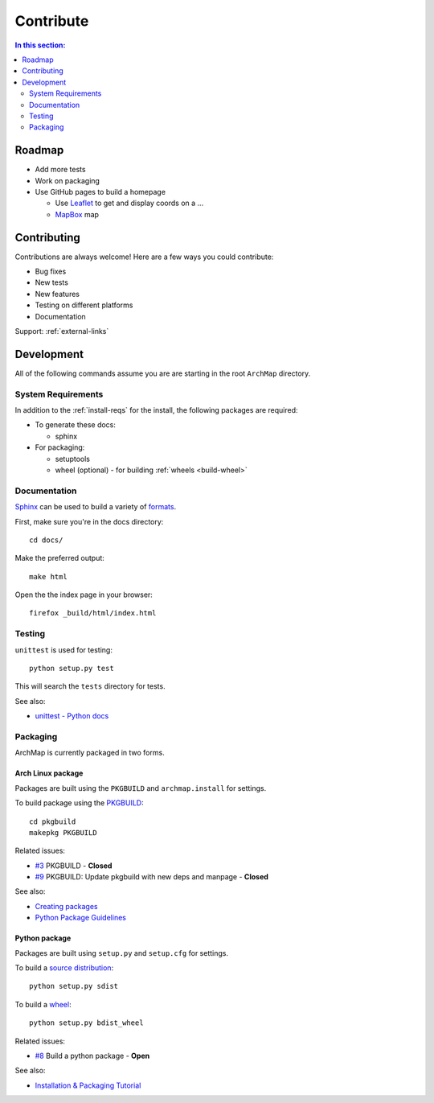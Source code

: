 Contribute
==========

.. contents:: In this section:
   :depth: 2
   :local:


Roadmap
-------

- Add more tests

- Work on packaging

- Use GitHub pages to build a homepage

  - Use `Leaflet <http://leafletjs.com/>`_ to get and display coords on a ...
  - `MapBox <https://www.mapbox.com/>`_ map


Contributing
------------

Contributions are always welcome! Here are a few ways you could contribute:

- Bug fixes
- New tests
- New features
- Testing on different platforms
- Documentation

Support: :ref:`external-links`


Development
-----------

All of the following commands assume you are are starting in the root ``ArchMap`` directory.

System Requirements
^^^^^^^^^^^^^^^^^^^

In addition to the :ref:`install-reqs` for the install, the following packages are required:

- To generate these docs:

  - sphinx

- For packaging:

  - setuptools
  - wheel (optional) - for building :ref:`wheels <build-wheel>`

Documentation
^^^^^^^^^^^^^

`Sphinx <http://sphinx-doc.org/>`_ can be used to build a variety of
`formats <http://sphinx-doc.org/invocation.html#invocation>`_.

First, make sure you're in the docs directory::

    cd docs/

Make the preferred output::

    make html

Open the the index page in your browser::

    firefox _build/html/index.html

Testing
^^^^^^^

``unittest`` is used for testing::

    python setup.py test

This will search the ``tests`` directory for tests.

See also:

* `unittest - Python docs <https://docs.python.org/3.4/library/unittest.html>`_

.. _packaging:

Packaging
^^^^^^^^^

ArchMap is currently packaged in two forms.

Arch Linux package
""""""""""""""""""
Packages are built using the ``PKGBUILD`` and ``archmap.install`` for settings.

To build package using the `PKGBUILD <https://wiki.archlinux.org/index.php/PKGBUILD>`_::

    cd pkgbuild
    makepkg PKGBUILD

Related issues:

* `#3 <https://github.com/maelstrom59/ArchMap/pull/3>`_ PKGBUILD - **Closed**
* `#9 <https://github.com/maelstrom59/ArchMap/pull/9>`_ PKGBUILD: Update pkgbuild with new deps and manpage - **Closed**

See also:

* `Creating packages <https://wiki.archlinux.org/index.php/Creating_packages>`_
* `Python Package Guidelines <https://wiki.archlinux.org/index.php/Python_Package_Guidelines>`_

Python package
""""""""""""""
Packages are built using ``setup.py`` and ``setup.cfg`` for settings.

To build a `source distribution <http://packaging.python.org/en/latest/glossary.html#term-source-distribution-or-sdist>`_::

   python setup.py sdist

.. _build-wheel:

To build a `wheel <http://packaging.python.org/en/latest/glossary.html#term-wheel>`_::

   python setup.py bdist_wheel

Related issues:

* `#8 <https://github.com/maelstrom59/ArchMap/issues/8>`_ Build a python package - **Open**

See also:

* `Installation & Packaging Tutorial <http://packaging.python.org/en/latest/tutorial.html>`_
